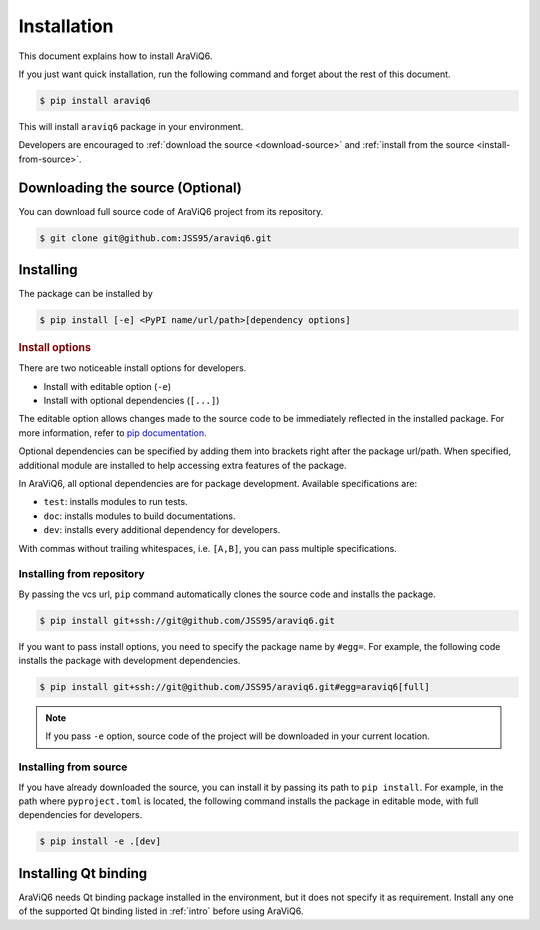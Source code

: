 ============
Installation
============

This document explains how to install AraViQ6.

If you just want quick installation, run the following command and forget about the rest of this document.

.. code-block:: bash

   $ pip install araviq6

This will install ``araviq6`` package in your environment.

Developers are encouraged to :ref:`download the source <download-source>` and :ref:`install from the source <install-from-source>`.

Downloading the source (Optional)
=================================

.. _download-source:

You can download full source code of AraViQ6 project from its repository.

.. code-block:: bash

   $ git clone git@github.com:JSS95/araviq6.git

Installing
==========

The package can be installed by

.. code-block:: bash

   $ pip install [-e] <PyPI name/url/path>[dependency options]

.. rubric:: Install options

.. _install-options:

There are two noticeable install options for developers.

* Install with editable option (``-e``)
* Install with optional dependencies (``[...]``)

The editable option allows changes made to the source code to be immediately reflected in the installed package.
For more information, refer to `pip documentation <https://pip.pypa.io/en/stable/topics/local-project-installs/#editable-installs>`_.

Optional dependencies can be specified by adding them into brackets right after the package url/path.
When specified, additional module are installed to help accessing extra features of the package.

In AraViQ6, all optional dependencies are for package development.
Available specifications are:

* ``test``: installs modules to run tests.
* ``doc``: installs modules to build documentations.
* ``dev``: installs every additional dependency for developers.

With commas without trailing whitespaces, i.e. ``[A,B]``, you can pass multiple specifications.

Installing from repository
--------------------------

By passing the vcs url, ``pip`` command automatically clones the source code and installs the package.

.. code-block:: bash

   $ pip install git+ssh://git@github.com/JSS95/araviq6.git

If you want to pass install options, you need to specify the package name by ``#egg=``.
For example, the following code installs the package with development dependencies.

.. code-block:: bash

   $ pip install git+ssh://git@github.com/JSS95/araviq6.git#egg=araviq6[full]

.. note::

   If you pass ``-e`` option, source code of the project will be downloaded in your current location.

Installing from source
----------------------

.. _install-from-source:

If you have already downloaded the source, you can install it by passing its path to ``pip install``.
For example, in the path where ``pyproject.toml`` is located, the following command installs the package in editable mode, with full dependencies for developers.

.. code-block:: bash

   $ pip install -e .[dev]

Installing Qt binding
=====================

AraViQ6 needs Qt binding package installed in the environment, but it does not specify it as requirement.
Install any one of the supported Qt binding listed in :ref:`intro` before using AraViQ6.

